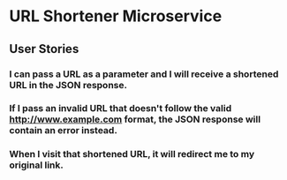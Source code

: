 
* URL Shortener Microservice

** User Stories
*** I can pass a URL as a parameter and I will receive a shortened URL in the JSON response.
*** If I pass an invalid URL that doesn't follow the valid http://www.example.com format, the JSON response will contain an error instead.
*** When I visit that shortened URL, it will redirect me to my original link.
